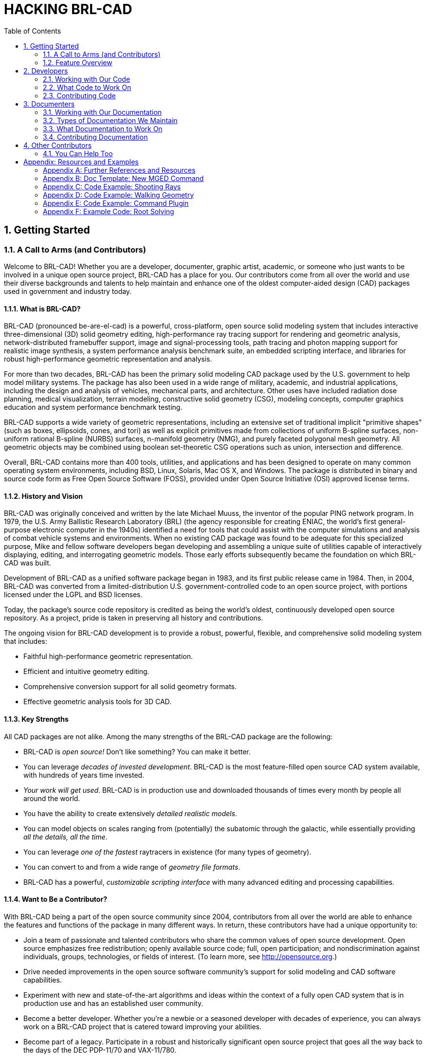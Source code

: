 = HACKING BRL-CAD        
:doctype: book
:sectnums:
:toc: left
:icons: font
:experimental:

== Getting Started

=== A Call to Arms (and Contributors)
// <epigraph>
//         <attribution>Mike Muuss</attribution>
//         <para>The future exists first in the imagination, then in the will, then in reality.</para>
//       </epigraph>

Welcome to BRL-CAD! Whether you are a developer, documenter, graphic artist, academic, or someone who just wants to be involved in a unique open source project, BRL-CAD has a place for you.
Our contributors come from all over the world and use their diverse backgrounds and talents to help maintain and enhance one of the oldest computer-aided design (CAD) packages used in government and industry today. 

==== What is BRL-CAD?

BRL-CAD (pronounced be-are-el-cad) is a powerful, cross-platform, open source solid modeling system that includes interactive three-dimensional (3D) solid geometry editing, high-performance ray tracing support for rendering and geometric analysis, network-distributed framebuffer support, image and signal-processing tools, path tracing and photon mapping support for realistic image synthesis, a system performance analysis benchmark suite, an embedded scripting interface, and libraries for robust high-performance geometric representation and analysis. 

For more than two decades, BRL-CAD has been the primary solid modeling CAD package used by the U.S.
government to help model military systems.
The package has also been used in a wide range of military, academic, and industrial applications, including the design and analysis of vehicles, mechanical parts, and architecture.
Other uses have included radiation dose planning, medical visualization, terrain modeling, constructive solid geometry (CSG), modeling concepts, computer graphics education and system performance benchmark testing. 

BRL-CAD supports a wide variety of geometric representations, including an extensive set of traditional implicit "primitive shapes" (such as boxes, ellipsoids, cones, and tori) as well as explicit primitives made from collections of uniform B-spline surfaces, non-uniform rational B-spline (NURBS) surfaces, n-manifold geometry (NMG), and purely faceted polygonal mesh geometry.
All geometric objects may be combined using boolean set-theoretic CSG operations such as  union, intersection and difference. 

Overall, BRL-CAD contains more than 400 tools, utilities, and applications and has been designed to operate on many common operating system environments, including BSD, Linux, Solaris, Mac OS X, and Windows.
The package is distributed in binary and source code form as Free Open Source Software (FOSS), provided under Open Source Initiative (OSI) approved license terms. 

==== History and Vision

BRL-CAD was originally conceived and written by the late Michael Muuss, the inventor of the popular PING network program.
In 1979, the U.S.
Army Ballistic Research Laboratory (BRL) (the agency responsible for creating ENIAC, the world's first general-purpose electronic computer in the 1940s) identified a need for tools that could assist with the computer simulations and analysis of combat vehicle systems and environments.
When no existing CAD package was found to be adequate for this specialized purpose, Mike and fellow software developers began developing and assembling a unique suite of utilities capable of interactively displaying, editing, and interrogating geometric models.
Those early efforts subsequently became the foundation on which BRL-CAD was built. 

Development of BRL-CAD as a unified software package began in 1983, and its first public release came in 1984.
Then, in 2004, BRL-CAD was converted from a limited-distribution U.S.
government-controlled code to an open source project, with portions licensed under the LGPL and BSD licenses. 

Today, the package's source code repository is credited as being the world's oldest, continuously developed open source repository.
As a project, pride is taken in preserving all history and contributions. 

The ongoing vision for BRL-CAD development is to provide a robust, powerful, flexible, and comprehensive solid modeling system that includes: 

* Faithful high-performance geometric representation.
* Efficient and intuitive geometry editing.
* Comprehensive conversion support for all solid geometry formats.
* Effective geometric analysis tools for 3D CAD.


==== Key Strengths

All CAD packages are not alike.
Among the many strengths of the BRL-CAD package are the following: 

* BRL-CAD is _open source!_ Don't like something? You can make it better.
* You can leverage __decades of invested development__. BRL-CAD is the most feature-filled open source CAD system available, with hundreds of years time invested.
* __Your work will get used__. BRL-CAD is in production use and downloaded thousands of times every month by people all around the world.
* You have the ability to create extensively __detailed realistic models__.
* You can model objects on scales ranging from (potentially) the subatomic through the galactic, while essentially providing __all the details, all the time__.
* You can leverage _one of the fastest_ raytracers in existence (for many types of geometry).
* You can convert to and from a wide range of __geometry file formats__.
* BRL-CAD has a powerful, _customizable scripting interface_ with many advanced editing and processing capabilities.


==== Want to Be a Contributor?

With BRL-CAD being a part of the open source community since 2004, contributors from all over the world are able to enhance the features and functions of the package in many different ways.
In return, these contributors have had a unique opportunity to: 

* Join a team of passionate and talented contributors who share the common values of open source development. Open source emphasizes free redistribution; openly available source code; full, open participation; and nondiscrimination against individuals, groups, technologies, or fields of interest. (To learn more, see http://opensource.org.)
* Drive needed improvements in the open source software community's support for solid modeling and CAD software capabilities.
* Experiment with new and state-of-the-art algorithms and ideas within the context of a fully open CAD system that is in production use and has an established user community.
* Become a better developer. Whether you're a newbie or a seasoned developer with decades of experience, you can always work on a BRL-CAD project that is catered toward improving your abilities.
* Become part of a legacy. Participate in a robust and historically significant open source project that goes all the way back to the days of the DEC PDP-11/70 and VAX-11/780.
* Gain practical experience working on a real-world, large-scale software project.

If you would like to be a BRL-CAD contributor, the primary areas currently identified for future development and enhancement include the following: 

* _Improved graphical user interface and usability_ to accommodate increasingly varied user needs and participation levels. This includes improving the look-and-feel and features of: 
+
** the primary editing graphical interface (MGED)
** the geometric visualization and interaction management system (libdm).
* _Improved hybrid boundary representation geometry support_ to support all 3D CAD models regardless of whether they use implicit or explicit geometric representation. Geometry formats we are particularly focusing on include: 
+
** volumetric models (VOL)
** spline-surface (for example, NURBS) and polygonal (for example, triangle mesh) boundary representations (BREP)
** implicit primitives.
* _Improved geometry services and functionality,_ including the ability to provide: multiuser access controls 
+
** comprehensive revision history
** collaborative enhanced multiuser modeling
** more flexible application development.
* In addition, BRL-CAD's existing geometry kernel functions are continuously being refactored. Help turn them into a comprehensive, scriptable command framework, create an object-oriented geometry kernel application programming interface (API), or build a lightweight network daemon protocol for language agnostic client application development.
* _Improved open source awareness and increased development participation_ via: 
+
** establishing strong open source community ties
** improving software documentation
** openly welcoming new contributors and users.

Let the contributions begin! 

=== Feature Overview

BRL-CAD has thousands of distinct features that have been developed over a number of decades.
One strength of a solid modeling system with integrated high-performance rendering is the ability to showcase some of those features graphically. 

Let's take a quick look at just some of the high-level features provided by BRL-CAD. 

==== Solid Geometry


image::hacking_brlcad_tracked_mine.png[]

BRL-CAD focuses on solid modeling CAD.
Solid modeling is distinguished from other forms of geometric modeling by an emphasis on being physically accurate, fully describing 3D space.
Shown is a 3D model of a Goliath tracked mine, a German-engineered remote controlled vehicle used during World War II.
This model was created by students new to BRL-CAD in the span of about 2 weeks, starting from actual measurements in a museum. 

==== Raytracing


image::hacking_brlcad_bearing_cc.png[]

Raytracing is central to BRL-CAD as a means for performing geometric analysis (e.g., calculating weights and moments of inertia) and for rendering images for visualization purposes.
The image shown is a BRL-CAD 2D framebuffer screenshot displaying the rendering of a ball bearing.
The bearing is modeled with a material appearance resembling acrylic glass, and this raytracing result shows reflection, refraction, shadowing, and some caustic effects. 

==== Geometry Conversion


image::hacking_brlcad_cubit.png[]

As shown, a BRL-CAD target description can be converted to a finite element mesh (FEM) using the BRL-CAD g-sat exporter and Cubit from Sandia National Laboratories. 

This screenshot shows a model imported from the Rhino3D 3DM file format into BRL-CAD as NURBS boundary representation geometry, visualized via OpenGL. 

==== Procedural Geometry


image::hacking_brlcad_sflake2_cc.png[]

BRL-CAD provides a comprehensive procedural geometry interface as a means for creating models algorithmically instead of manually.
This screenshot shows a classic "Sphere Flake" model with five levels of recursion, specular reflections, multiple light sources, environment mapping, checkered texture synthesis, ambient occlusion, and soft shadows. 

==== Boundary Representation


image::hacking_brlcad_teapot.png[]

Boundary representation NURBS surface geometry is one of the dominant geometric representation formats in CAD.
BRL-CAD is one of the few 3D solid modeling systems that not only support geometry in boundary representation NURBS format but also provide extensive support for robust solid ray tracing of NURBS geometry.
The image shown is the classic computer graphics Utah teapot model prepared for 3D printing and rendered via BRL-CAD ray tracing. 

==== Path Tracing


image::hacking_brlcad_stryker_slat.png[]

Representing more than 8 trillion rays fired at this 11-million-polygon scene (amounting to more than 20 million rays per second on 2004 hardware), this figure signifies the path tracing capability of BRL-CAD.
A full light simulation was computed to generate the image with all exterior and interior vehicle detail, including every nut, bolt, wire, and component inside the vehicle and every leaf and blade of grass modeled as actual geometry (with no textures and no procedural geometry). 

==== Constructive Solid Geometry (CSG)


image::hacking_brlcad_M1A1_9x10_300dpi_cc.png[]

While now a fully hybrid modeling system, BRL-CAD has its roots in CSG modeling with implicit primitives.
This image, provided courtesy of GSI Solutions, Inc., depicts a detailed M1A1 tank on a pedestal in a mirrored showcase room.
The model is entirely constructed from implicit primitives and CSG boolean operations. 


image::hacking_brlcad_csg.png[]


==== Hidden Line Rendering


image::hacking_brlcad_havoc_c.png[]



image::hacking_brlcad_havoc_views_c.png[]

This raytrace image is a multiple-view hidden line rendering of an Mi28 Havoc Russian attack helicopter using BRL-CAD's rtedge utility.
The model is entirely composed of implicit primitives combined together with CSG boolean operations. 

==== Scripting Interface


image::hacking_brlcad_Sgi_cube_cc.png[]

BRL-CAD can run series of commands piped in or redirected to it via standard input, and it is considerably more efficient to batch multiple BRL-CAD commands together via standard input instead of re-invoking BRL-CAD for each command.
The image demonstrates the output of a shell script that uses BRL-CAD tools to procedurally create and render the SGI Cube.
For more information, go to http://brlcad.org/wiki/SGI_Cube. 

==== More Cowbell

Not all of BRL-CAD's capabilities lend themselves well to pretty pictures, but some are definitely worth mentioning.
Among the thousands of features in BRL-CAD, here are some additional capabilities that are central to our project ethos. 

===== Geometric Analysis

A particular strength of the BRL-CAD software lies in its ability to build and analyze realistic models of complex objects.
There are a number of features aimed at inspecting, preparing, verifying, and validating geometry models.
Single-ray sampling can be used for measuring thicknesses or distances, and certain 3D analyses are possible (such as calculating volume, centroids, and moments of inertia). BRL-CAD also has numerous facilities for detecting and resolving assembly or part interferences where two objects spatially overlap each other. 

===== High-Performance Design

BRL-CAD is designed from the ground up with performance in mind.
Considerable attention has been put into in-memory and on-disk data storage efficiency.
BRL-CAD is capable of handling complex geometry models that are often impossible to open with other systems without changing hardware requirements.
BRL-CAD's ray tracing infrastructure is one of the fastest in the world for implicit geometry representations and is continually seeking performance advancements for other explicit representation types, such as polygonal mesh geometry and NURBS surface models.
BRL-CAD's distributed ray tracing support is recognized as the world's first "real-time" ray tracing implementation, achieving several frames per second in the 1980s. 

===== Symmetric Multi-Processing

BRL-CAD efficiently leverages symmetric multi-processing (SMP) capabilities of desktop, server, and supercomputing systems, where an arbitrary number of processing cores can be put to work on a computational task.
BRL-CAD's ray tracing library is commonly leveraged for performing highly detailed geometric analysis, driving third-party simulations, and producing animations. 

===== Modular Architecture

As a large software package developed over a relatively long period of time, BRL-CAD has necessarily been designed and evolved with modularity in mind.
Functionality is implemented across hundreds of application modules, commands, and libraries designed to work together.
Hundreds of application binaries work together supporting efficient customizable workflows.
Core geometry editing capabilities are implemented as commands that can be easily extended, replaced, or improved upon.
All functionality and features are built on top of a core set of libraries that encapsulate common capabilities.
One of the best ways to get involved is to add a new module or improve an existing one. 

===== Cross-Platform Portability

BRL-CAD has an extensive history of investment in and attention toward cross-platform portability.
This heritage includes systems such as a DEC VAX-11/780 running 4.3 BSD, DECStations running ULTRIX, Silicon Graphics machines running IRIX, Cray supercomputers running UNICOS, and so much more.
Today, BRL-CAD's hardware support includes everything from minimal laptops and desktops to gigantic distributed supercomputers.
And it is commonly run on Linux, Windows, Mac OS X, BSD, Haiku, Solaris, and other desktop operating systems.
We aim to be "embarrassingly portable." 

===== ISO STEP 10303

STandard for the Exchange of Product Model Data (STEP) is an ISO standard describing a product's full life cycle.
One small portion of that gigantic standard describes a complex geometry file format that fortunately has been adopted by most commercial CAD systems.
BRL-CAD is proud to be one of the few open source software systems that is able to read and write STEP geometry files. 

===== Performance Benchmark

The BRL-CAD Benchmark provides a practical metric of real-world performance.
Correlated with a longstanding heritage of providing verifiable and repeatable behavior throughout the package, the Benchmark compares a given compilation's ray tracing performance against the results from one of the very first systems to support BRL-CAD: a VAX 11/780 running BSD.
The mathematically intensive computations exercise the processing unit, system memory, various levels of data and instruction cache, the operating system, thread concurrency efficiency, data coherency, and compiler optimization capabilities.
The performance results let you weigh the relative computational strength of a given platform.
With the right controls in place, the Benchmark can tell you whether a given operating system is more efficient than another, whether a particular compiler really makes a difference, or just how much of an improvement a particular piece of hardware provides.
We have results tracing back several decades of computing. 

== Developers

=== Working with Our Code

BRL-CAD consists of more than 1 million lines of source code spanning more than 20 foundation libraries and 400 application modules. 

The majority of BRL-CAD is written in highly portable C and C++, with some GUI and scripting components written in Tcl/Tkfootnote:[].
There is also some support for, and bindings to, other languages available.
POSIXfootnote:[] shell scripts are used for deployment integration testing.
BRL-CAD uses the CMakefootnote:[] build system for compilation and unit testing. 

==== The Big Picture

The source code and most project data are stored in a Gitfootnote:[] version control system for change tracking and collaborative development.
Primary development in the "main" branch is generally stable, but cross-platform compilation is not guaranteed.
A separate branch (named STABLE) provides a higher level of quality assurance.
Every released version of BRL-CAD is tested and tagged. 

The project aims for an _It Just Works_ approach to compilation whereby a functional build of BRL-CAD is possible without needing to install more than a compiler, CMake, and a build environment--for example, GNU Make or Microsoft Visual Studio.
BRL-CAD provides all of the necessary third-party dependencies for download and compilation convenience within source distributions but by default will build using system versions of those dependencies if available. 

As with any large system that has been under development for a number of years, there are vast sections of code that may be unfamiliar, uninteresting, or even daunting.
Don't panic.
BRL-CAD has been intentionally designed with layering and modularity in mind. 

You can generally focus in on the enhancement or change that interests you without being too concerned with other portions of the code.
You should, however, do some basic research to make sure what you plan to contribute isn't already in the BRL-CAD code base. 

===== History of the Code

As mentioned previously, the initial architecture and design of BRL-CAD began in 1979.
Development as a unified package began in 1983.
The first public release was in 1984.
And on December 21, 2004, BRL-CAD became an open source projectfootnote:[]. 

BRL-CAD is a mature code base that has remained active over decades due to continual attention on design and maintainability.
Since the project's inception, more than 200 people have directly contributed to BRL-CAD.
The project has historically received support from numerous organizations within academia, commercial industry, various government agencies, and from various independent contributors.
We credit all contributors in BRL-CAD's authorship documentationfootnote:[See the AUTHORS file in a source distribution.]. 

The following diagram illustrates how the number of lines of code in BRL-CAD has changed over time: 

===== System Architecture

BRL-CAD is designed based on a UNIXfootnote:[] methodology of the command-line services, providing many tools that work in harmony to complete a specific task.
These tools include geometry and image converters, signal and image processing tools, various raytrace applications, geometry manipulators, and much more. 

To support what has grown into a relatively large software system, BRL-CAD takes advantage of a variety of support libraries that encapsulate and simplify application development.
At the heart of BRL-CAD is a multi-representation ray tracing library named LIBRT.
BRL-CAD specifies its own file format (files with the extension .g or .asc) for storing information on disk.
The ray tracing library uses a suite of other libraries for other basic application functionality. 

===== Tenets of Good Software

BRL-CAD's architecture is designed to be as cross-platform and portable as is realistically and reasonably possible.
As such, BRL-CAD maintains support for many legacy systems and devices provided that maintaining such support is not a significant burden on new development. 

The code adheres to a published change deprecation and obsolescence policyfootnote:[See the CHANGES file in a source distribution.] whereby features that have been made publicly available are not removed without appropriate notification.
Generally there should be a compelling motivation to remove any existing functionality, but improvements are encouraged. 

BRL-CAD has a longstanding heritage of maintaining verifiable, validated, and repeatable results in critical portions of the package, particularly in the ray tracing library.
BRL-CAD includes regression tests that will compare runtime behavior against known results and report any deviations from previous results as failures.
Considerable attention is put into verification and validation throughout BRL-CAD.
Incorrect behavior does not need to be preserved simply to maintain consistency, but it is rare to find genuine errors in the baseline testing results.
So, anyone proposing such a behavior change will have to conclusively demonstrate that the previous result is incorrect. 

==== Code Layout

The basic layout of BRL-CAD's source code places public API headers in the top-level include directory and source code for both applications and libraries in the src directory.
The following is a partial listing of how the code is organized in a checkout or source distribution.
Note that some subdirectories contain a README file with more details on the content in that directory. 

.Applications & Resources
[path]_db/_::
Example geometry

[path]_doc/_::
Project documentation

[path]_doc/docbook_::
User documentation in XML format
+
See doc/docbook/README for more details

[path]_include/_::
Public API headers

[path]_regress/_::
Scripts and resources for regression testing

[path]_src/_::
Application and library source code
+
See src/README for more details

[path]_src/conv/_::
Geometry converters

[path]_src/fb/_::
Tools for displaying data in windows

[path]_src/mged/_::
Main GUI application: Multi-device Geometry EDitor

[path]_src/other/_::
3rd party frameworks (Tcl/Tk, libpng, zlib, etc.)

[path]_src/proc-db/_::
Examples on creating models programmatically

[path]_src/rt*/_::
Ray tracing applications

[path]_src/util/_::
Image processing utilities

.Libraries
[path]_src/libbn/_::
Numerics library: vector/matrix math, random number generators, polynomial math, root solving, noise functions, and more

[path]_src/libbu_::
Utility library: string handling, logging, threading, memory management, argument processing, container data structures, and more

[path]_src/libgcv/_::
Geometry conversion library for importing or exporting geometry in various formats

[path]_src/libged/_::
Geometry editing library containing the majority of our command API

[path]_src/libicv/_::
Image conversion library for importing, processing, and exporting image data

[path]_src/libpkg/_::
Network "package" library for basic client-server communication

[path]_src/librt/_::
Ray tracing library including routines for reading, processing, and writing geometry

[path]_src/libwdb/_::
Simple (write-only) library for creating geometry

[path]_src/lib*/tests/_::
API Unit tests

==== Code Conventions

BRL-CAD has a STABLE branch in Git that should always compile and run on all supported platforms.
The primary development branch trunk, unlike STABLE, is generally expected to compile but may occasionally fail to do so during active development. 

===== Languages

The majority of BRL-CAD is written in ANSI/POSIX C with the intent of strictly conforming with the C standard.
The core libraries are all C API, though several--such as the LIBBU and LIBRT libraries--use C++ for implementation details.
Our C libraries can use C++ for implementation detail, but they cannot expose C++ in the public API. 

Major components of the system are written in the following languages: 

* STEP and NURBS boundary representation support: C++
* The MGED geometry editor: a combination of C, Tcl/Tk, and Incr Tcl/Tk
* The BRL-CAD Benchmark, build system, and utility scripts: POSIX-compliant Bourne Shell Script
* Initial implementation of a BRL-CAD Geometry Server: PHP

Source code files use the following extensions: 

* C files: .c
* Header files: .h
* C++ files: .cpp
* PHP files: .php
* Tcl/Tk files: .tcl or .tk
* POSIX Bourne-style shell scripts: .sh
* Perl files: .pl (program) or .pm (module)

With release 7.0, BRL-CAD has moved forward and worked toward making all of the software's C code conform strictly with the ANSI/ISO standard for C language compilation (ISO/IEC 9899:1990, or c89). Support for older compilers and older K&R-based system facilities is being migrated to build system declarations or preprocessor defines, or is being removed outright.
You can, however, make modifications that assume compiler conformance with the ANSI C standard (c89). 

===== Coding Style

To ensure consistency, the coherence of the project, and the long-term maintainability of BRL-CAD, we use a defined coding style and conventions that contributors are expected to follow.
Our coding style is documented in the HACKING file of any source distribution. 

Our style may not be your preferred style.
While we welcome discussion, we will always prefer consistency over any personal preference.
Contributions that do not follow our style will generally be rejected until they do. 

Here are some highlights of our style: 

* Global variables, structures, classes, and other public data containers are discouraged within application code. Do not add any new global variables to existing libraries. Global variables are often a quick solution to some deeper coding problem. However, they carry significant maintenance costs, introduce complexity to the code, make multi-threading support more costly, pollute the public API (symbol-wise at a minimum), increase security risks, are error-prone to use, and usually complicate future efforts to refactor and restructure the code. Using static variables (whether function- or static/file-scoped) is a viable alternative. Restructuring the logic to not be stateful is even better. 
* Exact floating point comparisons are unreliable without requiring IEEE-compliant floating point math, but BRL-CAD does not require such math for portability and for performance reasons. When floating point comparisons are necessary, use the NEAR_EQUAL and NEAR_ZERO macros with a specified tolerance or the EQUAL and ZERO macros where a tolerance is indeterminate. All the macros are available by including bn.h, part of libbn. 
* The code should strive to achieve conformance with the GNU coding standard with a few exceptions. One such exception is not using the GNU indentation style, but instead using the BSD KNF indentation style, which is basically the K&R indentation style with character indentation consistent with the file that you're editing. If this is confusing, use spaces to indent and run the sh/ws.sh script to convert spaces to tabs. We value consistency to preserve maintainability. 
* Stylistic whitespace 
+
** No space immediately inside parentheses. 
+
[source]
----

while (1) { ...                   /* ok */
for (i = 0; i &lt; max; i++) { ...   /* ok */
while ( max ) { ...               /* discouraged */
----
** Commas and semicolons are followed by whitespace. 
+
[source]
----

int main(int argc, char *argv[]); /* ok */
for (i = 0; i &lt; max; i++) { ...   /* ok */
----
** No space on arrow operators. 
+
[source]
----

structure->member = 5;            /* ok */
structure -> member = 5;          /* bad */
----
** Native language statements (if, while, for, switch, and return) have a separating space; functions do not. 
+
[source]
----

int my_function(int i);           /* ok, no space */
while (argc--) ...                /* ok, has space */
if( var == val )                  /* discouraged */
switch(foo) ...                   /* discouraged */
----
** Comments should have an interior space and be without tabs. 
+
[source]
----

/** good single-line doxygen */
/* good */
/*bad*/
/*    discouraged */
/*  discouraged  */
/**
* good:
* multiple-line doxygen comment
*/
----
* Naming symbols 
+
** Variable and public API function names should almost always begin with a lowercase letter. 
+
[source]
----

double localVariable; /* ok */
double LocalVariable; /* bad (looks like class or    constructor) */
double _localVar;     /* bad (looks like member variable)      */
----
** Do not use Hungarian notation or its variations to show the type of a variable. An exception can be made for pointers on occasion. The name should be concise and meaningful--typing a descriptive name is preferred to someone spending time trying to learn what the name of the variable means. 
+
[source]
----

char *name;    /* ok  */
char *pName;   /* discouraged for new code, but okay */
char *fooPtr;  /* bad */
char *lpszFoo; /* bad */
----
** Constants should be all upper-case with word boundaries optionally separated by underscores. 
+
[source]
----

static const int MAX_READ = 2;  /* ok  */
static const int arraySize = 8; /* bad */
----
** Public API (global) function names should be in lowercase with underscores to separate words. Most functions within the core libraries are named with the following convention: [library]_[group]_[action] 
+
[source]
----

bu_vls_strcat()
bn_mat_transpose()
----
** Naming exceptions are allowed where the API intentionally mirrors some other familiar programming construct--for example, bu_malloc()+bu_free())--but be as consistent as possible within a file and across a library's API. 
* BRL-CAD uses The One True Brace Style from BSD KNF and K&Rfootnote:[]. Opening braces should be on the same line as their statement; closing braces should line up with that same statement. Functions, however, are treated specially, and we place their opening braces on separate lines. 
+
[source]
----

static int
some_function(char *j)
{
    for (i = 0; i &lt; 100; i++) {
        if (i % 10 == 0) {
            j += 1;
        } else {
            j -= 1;
        }
    }
}
----


=== What Code to Work On

If you would like to fix a bug or work on a major project, then this section is for you.
Depending on how long you want to be with us, we have tasks that will take you anywhere from a few hours to a few days to several months to complete.
Regardless of your level of participation, make sure you read the How to Contribute section for information about BRL-CAD's developer guidelines. 

==== Two-Hour Tasks

These tasks have roughly the same complexity and require no prior experience with BRL-CAD experience to complete.
They're a great starting point for anyone interested in getting involved in the development process of BRL-CAD, as they can be completed in just a couple of hours. 

Check out our list of available mini tasks that we call http://brlcad.org/wiki/Deuces[deuces] and http://brlcad.org/wiki/Contributor_Quickies[quickies].
Each task has a labelled level of difficulty: easy, medium, and hard.
Although the hard ones are math intense, don't let them scare you away. 

==== Two-Week Tasks

If you have few hours to spare each day, check our http://brlcad.org/xref/source/TODO[TODO list] (http://brlcad.org/xref/source/TODO). These tasks can help potential developers do modifications and submit patches to gain commit access to our code repository.
You should be able to complete the tasks on this list within 14 days.
Before starting on a task, however, you should discuss it with other developers on our mailing list mailto:brlcad-devel@lists.sourceforge.net[]. 

We also have a http://sourceforge.net/p/brlcad/code/HEAD/tree/brlcad/trunk/BUGS[BUGS] file, included in each binary and source distribution, which lists the application bugs that developers are invited to fix.
If you plan to tackle a bug, remember to report it in our http://sourceforge.net/p/brlcad/bugs/[bug tracker]. 

Students participating in Google Code-in can view tasks on the http://brlcad.org/wiki/GCI_Tasks[BRL-CAD website] (http://brlcad.org/wiki/GCI_Tasks). Each task is described in a little detail, and students are directed to relevant BRL-CAD source code or websites to help them complete these tasks. 

==== Two-Month Tasks

If you want to become more deeply involved in the BRL-CAD project, then you should take the time to check our http://brlcad.org/~sean/ideas.html[ideas page] (http://brlcad.org/~sean/ideas.html). Students who are participating in Google Summer Of Code should explore our http://brlcad.org/~sean/ideas.html[projects page] (http://brlcad.org/~sean/ideas.html) and the ideas page to get a feel for the tasks that are available.
These tasks should take about 60 days to complete. 

=== Contributing Code

Developing code for BRL-CAD becomes easier when you understand how to obtain and modify the code. 

==== Obtaining the Code

You can get the development code for BRL-CAD from our Git code repository using the following command: 

`git clone https://github.com/BRL-CAD/brlcad`

The code will be saved in your [path]_/home_ directory, and you can compile it by following the instructions [path]_HACKING_ file located in top-level code directory.
That said, the following are a few useful tips to help get you going. 

===== Obtaining the Development Tools

BRL-CAD uses the CMake build system and will compile with most compilers.
Download CMake and install it.
If necessary, compile it from the source code. 

===== Configuring the Environment

Next, set up the build directory and configure the compilation.
At compilation time, BRL-CAD considers most warnings to be errors, so it's best if you lower the level of error logging to debug.
To do that, run the following command: 

`cmake ../brlcad_build -DBRLCAD_BUILD_TYPE=Debug`

===== Compiling BRL-CAD

It will take anywhere from a few minutes to one hour to compile BRL-CAD, depending on your hardware.
Run the following command to compile the software: 

`make`

If the build fails, run `make` again and capture the output to a log file (so you can report it and/or get help) by running the following command: 

`make > build.log 2>&1`

[NOTE]
====
If you have a multiple cores, you can request parallel compilation with the -j option, e.g., `make -j4` on a 4-core system. 
====

===== Installing BRL-CAD

Depending on the version of the source code that you started with, BRL-CAD should install into the following folder: 

[path]_/usr/brlcad/SUBDIR_

Where [replaceable]``SUBDIR`` is either [path]_rel-VERSION_ or [path]_dev-VERSION_. 

===== Performing a Quick Test

You don't have to install BRL-CAD.
Instead, you can just run the binaries that are found in the brlcad_build/bin directory by running the following commands: 

`bin/benchmark; bin/mged;`

That's it! If you have a Release compile, you can submit your benchmark results to mailto:benchmark@brlcad.org[]. 

==== Discussing Code

After obtaining the source code, you should to join the BRL-CAD developer mailing list (http://lists.sourceforge.net/lists/listinfo/brlcad-devel) and the #brlcad IRC channel at irc.freenode.net. 

Joining both lists helps introduce yourself to the BRL-CAD community and gives you the opportunity to regularly communicate with other experienced contributors.
You can also ask questions on the mailing list or the IRC channel. 

Note that BRL-CAD contributors have a set of rules that they try to respect and follow to enable collaboration and communication.
We strongly encourage new contributors to be creative and to be specific when asking questions on the mailing list or on the IRC channel.
We also strongly advise you to use interleaved posting when replying on any communication channels.
And __never be afraid to ask questions__. 

Finally, when modifying code, it's advisable to regularly consult with experienced developers and to follow these rules of thumb when adding changes: 

* Test your code to ensure that the change is correct.
* Document your changes clearly and succinctly to ensure that others understand the change.
* Write tests for your change so others can use them when testing subsequent changes.
* Make a handful of patches and submit them to SourceForge for review.
* Obtain commit access.


== Documenters

=== Working with Our Documentation

BRL-CAD provides documentation in the following formats: 

* UNIX man pages.
* HyperText Markup Language (HTML) for the web.
* PDF for documents needing a well-defined, consistent appearance.

Our challenge is to maintain BRL-CAD's documentation in multiple formats.
It is difficult enough to keep software documentation up to date without needing to update multiple documents using different formats that contain the same information.
As well, it is not possible to supply documentation in a single format that works optimally on all platforms.
For example, while UNIX man pages are standard across all UNIX and UNIX-like systems, most Windows systems will not understand that format and will require HTML versions of those documents. 

Instead of using a mix of formats and tools, BRL-CAD uses the DocBook documentation format and toolchain to produce documentation in the range of required formats. 

==== What is DocBook?

DocBook is a schema (a structured approach to organization of information) that uses the eXtensible Markup Language standard (XML) as its fundamental framework and builds atop that framework a vocabulary for describing the content and structure of technical documentation.
BRL-CAD uses the DocBook 5.0 documentation format to describe its documentation.
For detailed documentation for DocBook 5.0, see http://www.docbook.org/tdg5/en/html/docbook.html. 

==== Tools for Working with DocBook

While you can write documentation in DocBook using WYSIWYG (What You See Is What You Get) editors, we require that a document saved to DocBook from an editing tool should be inspected for human readability and, if necessary, reformatted for simplicity. 

If you are comfortable with working with DocBook XML directly, we recommend that you use the Emacs editor and its nXML module.
nXML can automatically recognize and highlight mistakes in the structure of a document while you are editing.
The following image illustrates nXML identifying an incorrect closing tag for an informal figure object: 


image::hacking_brlcad_emacs-nxml.png[]

Aside from error checking tools like nXML, the ability to pinpoint errors in a document's formatting is built into the BRL-CAD compilation process.
That process uses a tool called xmllint to report incorrect formatting.
When, for example, the error illustrated in the image above is encountered during BRL-CAD's build, xmllint produces the following error: 

----

[40%] Validating DocBook source with xmllint:
/home/user/brlcad/doc/docbook/articles/en/tire.xml:65: parser error : Opening and ending tag mismatch: informalfigure line 54 and informafigure
</informafigure>
^
CMake Error at tire_validate.cmake:39 (message):
xmllint failure: 1
----

In this case, the error is reasonably informative.
However, xmllint is not the only tool available for this sort of error checking.
You can specify the following validation tools when you configure your environment: 

* Oracle Multi-Schema XML Validator (https://msv.java.net)  - specified as `msv` on the command line.
* oNVDL (http://sourceforge.net/projects/onvdl) - specified as `nvld` on the command line.
* Relax NG Validator (rnv) (http://sourceforge.net/projects/rnv) - specified as `rsv` on the command line.

Note that these alternative validation tools must be installed on the system on which you are working; they are not provided with BRL-CAD.
To specify an alternative tool, use the VALIDATE_EXECUTABLE option.
For example, run the following command to use the Oracle Multi-Schema XML Validator: 

`cmake -DVALIDATE_EXECUTABLE=msv ...`

While BRL-CAD provides enough DocBook support to guarantee that HTML files and UNIX man pages are generated, you can only generate PDF documents if the http://xmlgraphics.apache.org/fop[Apache Formatting Objects Processor (FOP)] (http://xmlgraphics.apache.org/fop") is installed on your system.
When FOP is available, BRL-CAD can automatically produce PDF outputs. 

For more information, including how to use alternative tools for other DocBook processing steps besides validation, see the file [path]_doc/docbook/README_ in the BRL-CAD source code archive. 

==== Adding a New Document to BRL-CAD

Because creating and editing DocBook documentation is greatly simplified by BRL-CAD's management of the conversion process, it is usually a good idea to add a new document to the build system at the beginning of the document creation and editing process.
To do this, copy a template file from the source directories to the file name to be used for the new document. 

For example, if you are writing a new DocBook article in English about the ellipsoid, use the following command to copy the article template to the filename [path]_ellipsoid.xml_ in the English articles directory: 

`cp doc/docbook/articles/en/TEMPLATE.xml doc/docbook/articles/en/ellipsoid.xml`

Next, open the file [path]_doc/docbook/articles/en/CMakeLists.txt_ in a text editor.
Then, add the name of the new document to the file to alert the build system of its existence: 


image::hacking_brlcad_docbook_CMakeLists.png[]

BRL-CAD now knows about the new file and can generate output for it. 

You will generally only want to rebuild a specific output (say, HTML) to confirm that output renders properly.
To set up the specific targets for the new file, run the command below to refresh the build targets (in this example, the build output directory is called [path]_build_): 

`cmake ..`

This creates a new build target, ellipsoid_article_html, which will build only the HTML output of the document and its dependencies: 

----

~/brlcad/build $ make ellipsoid_article_html

[  0%] Built target printtimestamp
[  0%] Built target buildtimestart

Build Time: Tue Oct 15 19:14:42 2013

[  0%] Built target timestamp
[  0%] Built target zlib
[100%] Built target xml
[100%] Built target xslt
[100%] Built target exslt
[100%] Built target xmllint
[100%] Built target xsltproc
[100%] Built target schema-expand
[100%] Built target fonts-dejavu-expand
[100%] Built target fonts-stix-expand
[100%] Built target offo-2-expand
[100%] Built target svg-dtd-expand
[100%] Built target xsl-expand
[100%] Built target docbook_articles_EN_IMAGES_cp
Scanning dependencies of target ellipsoid_article_html
[100%] Validating DocBook source with xmllint:
/home/user/brlcad/doc/docbook/articles/en/ellipsoid.xml validates
[100%] Generating ../../../../share/doc/html/articles/en/ellipsoid.html
[100%] Built target ellipsoid_article_html
~/brlcad/build $
----

This generates a file named [path]_brlcad/build/share/doc/html/articles/en/ellipsoid.html._ Open this document in a web browser to view the HTML output: 


image::hacking_brlcad_example_docbook_default_output.png[]

Now that all the pieces are in place, you can begin the documentation cycle: 

. Modify the DocBook XML sources.
. Build the HTML output. As long as the DocBook file is the only file being changed, you can use the target ellipsoid_article_html/fast to avoid checking the target's dependencies and to speed up the compilation process.
. Once you have generated the updated HTML file, refresh the page in your web browser to view the changes.

In the following example, all of the previous elements are combined into a DocBook editing workflow.
The title of the article was changed from the default (Article Title) to the article's actual title (A Guide to Modeling with the Ellipsoid Primitive), the build target was remade, and the results are seen in a web browser. 


image::hacking_brlcad_docbook_working_session.png[]


==== Adding a Translated Document to BRL-CAD

By and large, adding translations of BRL-CAD documents follows the same process as adding English documents.
However, you must select the correct subdirectory for the language of the translation. 

BRL-CAD uses the http://www-01.sil.org/iso639-3/codes.asp[ISO 639-1 language codes] (http://www-01.sil.org/iso639-3/codes.asp) as language-specific subdirectories within the higher-level categories.
These are two-letter codes that represent the names of languages (for example, `pt` for Portuguese). If a language is not listed in ISO 639-1, use that's language's three-letter code from ISO 639-2 or (if necessary) ISO 639-3 instead. 

Currently, all translations are manually created and manually maintained.
If you are working with translated documents, you are not limited to the ASCII character set; you can use Unicode characters in a document.
The following example is the Armenian translation of the BRL-CAD introduction documentation: 


image::hacking_brlcad_brlcad_intro_hy.png[]


==== Selecting Output Formats

Although you can produce HTML, UNIX man pages, and PDF files from the DocBook sources, you don't have to produce all of them.
By default, PDF output is not produced because it takes longer to generate than other formats.
UNIX man pages are not generated by default for Windows (where they generally are of little use) to avoid wasting configuration and compilation time. 

You can use the following configuration options to turn the compilation of various formats on and off: 

.BRL-CAD DocBook Configuration Options
[cols="1,1,1", options="header"]
|===
| Option
| Description
| Setting

|BRLCAD_EXTRADOCS
|Enable DocBook documentation
|ON

|BRLCAD_EXTRADOCS_HTML
|Enable HTML output
|ON

|BRLCAD_EXTRADOCS_MAN
|Enable UNIX man page output
|ON (OFF on Windows)

|BRLCAD_EXTRADOCS_PDF
|Enable PDF output (needs FOP)
|OFF

|BRLCAD_EXTRADOCS_PDF_MAN
|Enable PDF man page output
|Defaults to setting of BRLCAD_EXTRADOCS_PDF
|===

The option to disable the PDF man page output exists to support situations where someone wants the article and tutorial PDFs, without the overhead of generating hundreds of PDFs for the various manual pages.
If you do not specifically want PDF versions of the individual manual pages, set the BRLCAD_EXTRADOCS_PDF_MAN option to OFF. 

==== Sharing Content Between Documents

Just as different documentation formats are needed to display the same content in different software environments, different documents that serve different needs will often need to share common content.
DocBook provides a mechanism, called XInclude, which allows one document to directly reference content from another document. 

For example, volume II of the BRL-CAD Tutorial Series makes extensive use of the XInclude mechanism.
The majority of the original content in that tutorial was split up into individual lessons, each which exist as separate documents.
To provide those individual documents and at the same time preserve the original Volume II, without duplicating content, the file [path]_BRL-CAD_Tutorial_Series-VolumeII.xml_ pulls in the content of the lessons using XInclude: 

`<xi:include href="/lessons/en/mged01_creating_primitive_shapes.xml" xpointer="creating_primitive_shapes_overviewlist"/>`

For this reference to work, the lesson [path]_mged01_creating_primitive_shapes.xml_ must provide matching identifying labels.
The matching label for the reference above is: 

`<para xml:id="creating_primitive_shapes_overviewlist">`

The drawbacks to this mechanism are that: 

* You can't read a source document as a single, coherent whole. Most of the time, content pulled into a document using XInclude should be a fairly small subset of that document unless the specific purpose of the document is to aggregate other documents.
* Content changed in one document introduces changes in other documents the author is not currently editing. Only share content with XInclude when the content is not expected to change based on the context.


==== Customizing DocBook Output

DocBook does not allow you to specify the formatting details of a document.
This is a deliberate design decision, since avoiding the encoding of formatting information in the original document offers greater consistency and uniformity across documents. 

However, some documents have unique formatting requirements.
DocBook's toolchain allows you to do this type of customization, but it is the most complex aspect of working with DocBook.
You should only customize the output when there is a compelling need to do so. 

One of the best examples of DocBook output customization in BRL-CAD is work done by Tom Browder to format the PDF covers of the BRL-CAD Tutorial Series volumes, as shown below: 


image::hacking_brlcad_tutorial_1_pdf.png[]

A number of elements are needed to achieve this result: 

* A custom XML Stylesheet Language (XSL) file (named [path]_doc/docbook/resources/brlcad/tutorial-template.xsl.in_) that defines the layout of the document.
* A custom CMake build logic file (named [path]_doc/docbook/books/en/CMakeLists.txt_) that further customizes the template file for each individual book.
* The Deja-Vu and STIX fonts (located in [path]_doc/docbook/resources/other/fonts_) to ensure uniform, high-quality text rendering.

Although each case of special formatting is likely to be unique, the preceding example can serve as a starting point.
Another useful resource for information about customizing DocBook output is the book http://www.sagehill.net/docbookxsl[DocBook XSL: The Complete Guide] (http://www.sagehill.net/docbookxsl). 

Now that you have an idea about how to format documentation for the BRL-CAD project, let's take a look at the types of documentation that the project maintains. 

=== Types of Documentation We Maintain

BRL-CAD provides developers, users, and others with a range of documentation covering the basics of the software, its usage, and development APIs.
This chapter briefly introduces the types of documentation that the BRL-CAD project maintains, as well as the purpose of each document. 

==== BRL-CAD Wiki

The easiest way to contribute as a documenter is through BRL-CAD's wiki (a website that users can edit) at http://brlcad.org/wiki/Main_Page.
The wiki is not currently integrated with any of the other documentation systems in BRL-CAD, although this remains one of BRL-CAD's project goals. 


image::hacking_brlcad_brlcad-wiki.png[]


==== Man Pages

Man pages are command-specific or program-specific documentation which thoroughly document and demonstrate the use of that command or program.
Man pages may reference other man pages, but they are intended to be the primary source of documentation for a specific tool and should be written with a very tight focus. 


image::hacking_brlcad_man_page_search.png[]


==== API Documentation

Most of the project's documentation is maintained in the BRL-CAD source code repository as DocBook files (see the chapter Working with Our Documentation for more information about DocBook). API documentation, on the other hand, is automatically generated from the headers in the application's source code.
Specially formatted source code comments in the headers are converted to HTML documentation by http://www.doxygen.org/[Doxygen] (http://www.doxygen.org), a tool for generating source code documentation. 

API documentation is the lowest level, most authoritative documentation of BRL-CAD's programming interfaces.
However, it does not address user-level programs or commands. 


image::hacking_brlcad_doxygen_output.png[]


==== Lessons

Lessons are documents that are used to train a user to master a particular aspect of BRL-CAD.
Unlike other documents, lessons focus on step-by-step teaching. 


image::hacking_brlcad_tcl_tk_presentation.png[]


==== Reports and Articles

These can be technical reports, journal articles, conference papers, and/or similar focused descriptions of specific aspects of the package.
Unlike lessons, reports and articles are primarily designed to inform rather than train.
They are generally less comprehensive in scope and/or detail than a full-blown book. 


image::hacking_brlcad_article_tire_pdf.png[]


==== Books

Books are typically large documents that cover many aspects of BRL-CAD.
In some cases, books can be collections of lessons, reports, articles, and/or other forms of documentation that are compiled between one set of covers. 


image::hacking_brlcad_book_vol3_pdf.png[]


==== Specifications

Specifications are formal documents that define formats or protocols that others can independently implement.
Currently, the only specification in the BRL-CAD documentation set is a draft specification of the .g file format. 


image::hacking_brlcad_g_spec_pdf.png[]


==== Presentations

Presentations can range from an overview of the entire BRL-CAD package to an in-depth review of a specific feature or technical algorithm.
Presentations are often used when marketing or explaining some aspect of BRL-CAD to people who are not familiar with it. 


image::hacking_brlcad_tcl_tk_presentation.png[]


=== What Documentation to Work On

If you would like to work on a major project, then this section is for you.
Depending on how much you want to participate, we have documentation tasks that you can tackle and complete in a short or longer time.
In any case, you are invited to work on the documentation for BRL-CAD forever. 

Like our development tasks, the documentation tasks that we have available can take you anywhere from two hours to two days to two or more weeks to complete. 

==== Two-Hour Tasks

If you want to get started working on the BRL-CAD documentation immediately, one great way to do that is by helping to clean up the existing documentation.
Take a look at the documentation and check the spelling or copy edit it to make the documentation more concise or to correct problems with grammar or punctuation.
Alternatively, check out our list of http://brlcad.org/wiki/Deuces#Documentation_and_Training[documentation tasks] (http://brlcad.org/wiki/Deuces#Documentation_and_Training) that you can complete in two hours or less. 

==== Two-Day Tasks

If you have a little more time to devote to the documentation, we maintain a list of tasks that will take you anywhere from a few hours to a few days to complete.
You can find that list on the http://brlcad.org/wiki/Contributor_Quickies[BRL-CAD website] (http://brlcad.org/wiki/Contributor_Quickies). These tasks have roughly the same complexity and require no prior experience with BRL-CAD. 

We also have a list of bugs in our https://github.com/BRL-CAD/brlcad/blob/main/BUGS[BUGS file].
While most of the bugs in the list focus on the BRL-CAD code, there are a few related to the documentation.
If you plan to tackle a documentation bug, remember to report it in our https://github.com/BRL-CAD/brlcad/issues[issue tracker] (https://github.com/BRL-CAD/brlcad/issues). 

==== Two-Week Tasks

If you are familiar with CAD in general and BRL-CAD in particular, then you might want to try creating some tutorial and training material.
Check out our list of http://brlcad.org/wiki/Contributor_Quickies#Training[training material that we need] (http://brlcad.org/wiki/Contributor_Quickies#Training). 

=== Contributing Documentation

Writing and updating BRL-CAD's documentation becomes easier when you understand how to obtain and modify the source files for the documentation. 

[NOTE]
====
For more information about creating and modifying documentation, refer to the chapter Working with Our Documentation earlier in this book. 
====

==== Obtaining the Documentation

The documentation and the toolchain required to generate the documentation is part of the software's development code.
You should download the source code from the Git version control system using the following command: 

`git clone https://github.com/BRL-CAD/brlcad`

The directory [path]_brlcad_ should be within your [path]_/home_ directory so that BRL-CAD's build directory commands don't interfere with your system's commands. 

===== Obtaining FOP

While BRL-CAD comes with the tools for generating HTML files and UNIX man pages, you will need additional software to generate PDF files.
That software is called Apache FOP, and you can download it from the http://xmlgraphics.apache.org/fop/[FOP project's website] (http://xmlgraphics.apache.org/fop/). The FOP website also has instructions for installing and configuring FOP to run on your system. 

===== Configure

Next, you must set up the build directory and configure the compilation.
This will also set up the tools that you need to generate the documentation.
Do that by running the following command. 

`cmake ../brlcad_build -DBRLCAD_BUILD_TYPE=Debug`

===== Generate the Documentation

Once you've configured the compilation, you'll need to run the following build targets to generate the documentation: 

* doc (to generate the HTML version of the documentation and the UNIX man pages)
* html (to generate the HTML version of the documentation)
* man (to generate the UNIX man pages)
* pdf (to generate PDF versions of the documentation. Running this target is optional, and you must have FOP installed on the system on which you're working).


==== Where to Find the Documentation

You can find the source files for the documentation in the following directories in the BRL-CAD source code repository: 

[path]_doc/_::
Project documentation

[path]_doc/docbook_::
User documentation in XML format
+
See the file [path]_doc/docbook/README_ for more details

You can find more information about editing the documentation in the chapter Working with Our Documentation earlier in this book. 

Remember to: 

* Get in touch with experienced contributors if you have any questions.
* Compile your changes before committing them.


==== Discussing the Documentation

Before undertaking a documentation task, you should join the BRL-CAD http://lists.sourceforge.net/lists/listinfo/brlcad-devel[developer mailing list] (http://lists.sourceforge.net/lists/listinfo/brlcad-devel) and the #brlcad IRC channel irc.freenode.net. 

Joining both lists helps introduce you the the BRL-CAD community and gives you the opportunity to regularly communicate with other experienced contributors.
You can also ask questions on the mailing list or the IRC channel. 

BRL-CAD contributors have a set of rules that they try to respect and follow to enable collaboration and communication.
We strongly encourage new contributors to be creative and to be specific when asking questions on the mailing list or on the IRC channel.
We also strongly advise you to use interleaved posting when replying on any communication channels.
And once again, __don't be afraid to ask questions__. 

== Other Contributors

=== You Can Help Too

So you don't code or write documentation? That doesn't matter.
You can still contribute to the BRL-CAD project.
Other areas in which we need help with include: 

* Bug Reporting and Feature Requests
* Outreach and Artwork
* Quality Assurance
* Research
* Translations
* User Experience

Most of the tasks in these areas don't require deep technical skills, but they are definitely important.
They need your time, your commitment, and your passion.
If find any of these areas interesting, then BRL-CAD has a place for you. 

Let's take a look at a few other ways that you can contribute to the BRL-CAD project. 

==== Bug Reporting and Feature Requests

Finding bugs in software is often a challenging task for developers.
If you find a problem with the software, file a bug report on BRL-CAD's official https://github.com/BRL-CAD/brlcad/issues[issue tracking page] on SourceForge (http://sourceforge.net/p/brlcad/bugs/). Please remember to provide enough detail so that we can reproduce the problem.
You can also post to our developer mailing list at mailto:brlcad-devel@lists.sourceforge.net[]. 

In addition, if you have a suggestion for new feature, feel free to submit a request on BRL-CAD's official http://sourceforge.net/p/brlcad/feature-requests/[feature request page] (http://sourceforge.net/p/brlcad/feature-requests/) on SourceForge.
You can also post to our developer mailing list at mailto:brlcad-devel@lists.sourceforge.net[]. 

==== Outreach and Artwork

BRL-CAD has a large and passionate community of users and contributors.
We need people to work with that community and to help with marketing and promoting the software. 

As well, we need professional-quality artwork.
Everything from logos to diagrams to icons.
And just about anything in between.
Your efforts will help give BRL-CAD a more polished look and will support our outreach and marketing efforts. 


image::hacking_brlcad_xyz.png[]

The preceding diagram was created to illustrate BRL-CAD's coordinate system. 

You can find a list of outreach and artwork tasks that will get you started at the http://brlcad.org/wiki/Contributor_Quickies#Outreach[BRL-CAD website] (http://brlcad.org/wiki/Contributor_Quickies#Outreach). 

==== Quality Assurance

Testing is a vital part of the software development process.
As Eric Raymond said, "given enough eyeballs, all bugs are shallow." We need your eyeballs to help us ensure that the code for BRL-CAD is of the highest quality. 

What can you do? Create testing frameworks and tests for specific portions of the code.
Or go through BRL-CAD's graphical user interface and find and report any bugs.
You can help make BRL-CAD better by reporting any problems you encounter. 

You can find a list of quality assurance tasks that will get you started at the http://brlcad.org/wiki/Contributor_Quickies#Quality_Assurance[BRL-CAD website] (http://brlcad.org/wiki/Contributor_Quickies#Quality_Assurance). 

==== Research

BRL-CAD improves not just through rigorous coding and quality assurance but also through research.
We need contributors who can study problems with the software and recommend solutions based on their research.
This is an area which typically requires a solid level of technical ability, but contributions here can have an enormous positive impact on the software. 

You can find a list of research tasks that will get you started at the http://brlcad.org/wiki/Contributor_Quickies#Research[BRL-CAD website] (http://brlcad.org/wiki/Contributor_Quickies#Research). 

==== Translations

We want to make BRL-CAD available to as many users as possible, regardless of what language they speak.
To that end, we're steadily making the software available in a number of languages.
But there's still work to do.
If you have a knowledge or one or more languages other than English, we can use your skills. 

You can find a list of translation tasks that will get you started at the http://brlcad.org/wiki/Contributor_Quickies#Translation[BRL-CAD website] (http://brlcad.org/wiki/Contributor_Quickies#Translation). 

==== User Experience

BRL-CAD is a large, powerful, and complex piece of software.
And as with any software package, it can always be made more consistent, usable, and user friendly.
If you're willing to learn the user interface and to approach the package with a critical eye, then you can help make the BRL-CAD user interface friendlier and more consistent. 

You can find a list of user experience tasks that will get you started at the http://brlcad.org/wiki/Contributor_Quickies#User_Interface[BRL-CAD website] (http://brlcad.org/wiki/Contributor_Quickies#User_Interface). 

:sectnums!:

== Appendix: Resources and Examples

[appendix]
=== Further References and Resources

In addition to the resources provided previously in this book, the following resources are available to provide additional help and guidance to BRL-CAD contributors: 

* Wiki: http://brlcad.org/wiki/Main_Page
* FAQs: http://brlcad.org/wiki/FAQ
* Online documentation resources: http://brlcad.org/wiki/Documentation
* Venerated developers' guide (HACKING File): https://github.com/BRL-CAD/brlcad/blob/main/HACKING
* BRL-CAD commands: http://brlcad.org/wiki/BRL-CAD_Commands
* MGED command reference: http://brlcad.org/wiki/MGED_Commands
* BRL-CAD primitives reference: http://brlcad.org/wiki/BRL-CAD_Primitives
* Git: http://brlcad.org/wiki/Git
* BRL-CAD patch submission: http://brlcad.org/wiki/Patches
* Image gallery: http://brlcad.org/gallery/
* BRL-CAD Github page: http://github.com/BRL-CAD/brlcad/
* Application requirements for Google Summer of Code (GSoC) participants: http://brlcad.org/wiki/Google_Summer_of_Code/Application_Guidelines
* Acceptance requirements for Google Summer of Code (GSoC) participants: http://brlcad.org/wiki/Google_Summer_of_Code/Acceptance
* Behavioral expectations for GSoC participants: http://brlcad.org/wiki/Google_Summer_of_Code/Expectations
* An exemplary development plan for potential GSoC student projects: http://brlcad.org/wiki/User:Phoenix/GSoc2012/Proposal#Development_schedule


:sectnums:

:sectnums!:

[appendix]
=== Doc Template: New MGED Command

The following DocBook XML template illustrates the general structure that is used when defining a man page for MGED commands, along with examples of how elements such as paragraphs, lists, and examples are included.
If you haven't worked with DocBook before, refer to the section What is DocBook? in the chapter Working with our Documentation. 

[source]
----

<refentry xmlns="http://docbook.org/ns/docbook" version="5.0" xml:id="">

<refmeta>
  <refentrytitle> <refentrytitle/>
  <manvolnum>nged</manvolnum>
  <refmiscinfo class="source">BRL-CAD</refmiscinfo>
  <refmiscinfo class="manual">BRL-CAD User Commands</refmiscinfo>
</refmeta>

<refnamediv xml:id="name">
  <refname><refname/>
  <refpurpose>

  </refpurpose>
</refnamediv>

<!-- body begins here -->
<refsynopsisdiv xml:id="synopsis">
  <cmdsynopsis sepchar=" ">
    <command/>
    <arg choice="opt" rep="norepeat"/>
  </cmdsynopsis>
</refsynopsisdiv>

<refsection xml:id="description"><info><title>DESCRIPTION</title></info>
  <para>

  </para>
</refsection>

<refsection xml:id="examples"><info><title>EXAMPLES</title></info>

  <para>

  </para>
  <example><info><title/></info>

    <variablelist>
      <varlistentry>
           <term><prompt/> <userinput/></term>
           <listitem>
             <para>

             </para>
           </listitem>
      </varlistentry>
      <varlistentry>
           <term><prompt/> <userinput/></term>
           <listitem>
             <para>

             </para>
           </listitem>
      </varlistentry>
    </variablelist>
  </example>

  <example><info><title/></info>

    <para>
      <prompt/><userinput/>
    </para>
    <para>

    </para>
  </example>

</refsection>

<info><corpauthor>BRL-CAD Team</corpauthor></info>

<refsection xml:id="bug_reports"><info><title>BUG REPORTS</title></info>

  <para>
    Reports of bugs or problems should be submitted via electronic
    mail to <email>devs@brlcad.org</email>
  </para>
</refsection>
</refentry>
----

:sectnums:

:sectnums!:

[appendix]
=== Code Example: Shooting Rays

Shooting rays at models is one of the more common operations performed with BRL-CAD models.
The following example illustrates how to use librt's C API to shoot a ray at a model and how to work with the results. 

[source]
----

#include "common.h"
#include <stdlib.h>
#include <math.h>
#include <string.h>
#include <stdio.h>
#include "vmath.h"              /* vector math macros */
#include "raytrace.h"           /* librt interface definitions */

/**
 * rt_shootray() was told to call this on a hit.
 *
 * This callback routine utilizes the application structure which
 * describes the current state of the raytrace.
 *
 * This callback routine is provided a circular linked list of
 * partitions, each one describing one in and out segment of one
 * region for each region encountered.
 *
 * The 'segs' segment list is unused in this example.
 */
HIDDEN int
hit(struct application *ap, struct partition *PartHeadp, struct seg *UNUSED(segs))
{
    /* iterating over partitions, this will keep track of the current
     * partition we're working on.
     */
    struct partition *pp;

    /* will serve as a pointer for the entry and exit hitpoints */
    struct hit *hitp;

    /* will serve as a pointer to the solid primitive we hit */
    struct soltab *stp;

    /* will contain surface curvature information at the entry */
    struct curvature cur = RT_CURVATURE_INIT_ZERO;

    /* will contain our hit point coordinate */
    point_t pt;

    /* will contain normal vector where ray enters geometry */
     vect_t inormal;

    /* will contain normal vector where ray exits geometry */
    vect_t onormal;

    /* iterate over each partition until we get back to the head.
     * each partition corresponds to a specific homogeneous region of
     * material.
     */
    for (pp=PartHeadp->pt_forw; pp != PartHeadp; pp = pp->pt_forw) {

        /* print the name of the region we hit as well as the name of
         * the primitives encountered on entry and exit.
         */
        bu_log("\n--- Hit region %s (in %s, out %s)\n",
               pp->pt_regionp->reg_name,
               pp->pt_inseg->seg_stp->st_name,
               pp->pt_outseg->seg_stp->st_name );

        /* entry hit point, so we type less */
        hitp = pp->pt_inhit;

        /* construct the actual (entry) hit-point from the ray and the
         * distance to the intersection point (i.e., the 't' value).
         */
        VJOIN1(pt, ap->a_ray.r_pt, hitp->hit_dist, ap->a_ray.r_dir);

        /* primitive we encountered on entry */
        stp = pp->pt_inseg->seg_stp;

        /* compute the normal vector at the entry point, flipping the
         * normal if necessary.
         */
        RT_HIT_NORMAL(inormal, hitp, stp, &(ap->a_ray), pp->pt_inflip);

        /* print the entry hit point info */
        rt_pr_hit("  In", hitp);
        VPRINT(   "  Ipoint", pt);
        VPRINT(   "  Inormal", inormal);

        /* This next macro fills in the curvature information which
         * consists on a principle direction vector, and the inverse
         * radii of curvature along that direction and perpendicular
         * to it.  Positive curvature bends toward the outward
         * pointing normal.
         */
        RT_CURVATURE(&cur, hitp, pp->pt_inflip, stp);

        /* print the entry curvature information */
        VPRINT("PDir", cur.crv_pdir);
        bu_log(" c1=%g\n", cur.crv_c1);
        bu_log(" c2=%g\n", cur.crv_c2);

        /* exit point, so we type less */
        hitp = pp->pt_outhit;

        /* construct the actual (exit) hit-point from the ray and the
         * distance to the intersection point (i.e., the 't' value).
         */
        VJOIN1(pt, ap->a_ray.r_pt, hitp->hit_dist, ap->a_ray.r_dir);

        /* primitive we exited from */
        stp = pp->pt_outseg->seg_stp;

        /* compute the normal vector at the exit point, flipping the
         * normal if necessary.
         */
        RT_HIT_NORMAL(onormal, hitp, stp, &(ap->a_ray), pp->pt_outflip);

        /* print the exit hit point info */
        rt_pr_hit("  Out", hitp);
        VPRINT(   "  Opoint", pt);
        VPRINT(   "  Onormal", onormal);
    }

    /* A more complicated application would probably fill in a new
     * local application structure and describe, for example, a
     * reflected or refracted ray, and then call rt_shootray() for
     * those rays.
     */

    /* Hit routine callbacks generally return 1 on hit or 0 on miss.
     * This value is returned by rt_shootray().
     */
    return 1;
}

/**
 * This is a callback routine that is invoked for every ray that
 * entirely misses hitting any geometry.  This function is invoked by
 * rt_shootray() if the ray encounters nothing.
 */
HIDDEN int
miss(struct application *UNUSED(ap))
{
    bu_log("missed\n");
    return 0;
}

int
main(int argc, char **argv)
{
    /* Every application needs one of these.  The "application"
     * structure carries information about how the ray-casting should
     * be performed.  Defined in the raytrace.h header.
     */
    struct application  ap;

    /* The "raytrace instance" structure contains definitions for
     * librt which are specific to the particular model being
     * processed.  One copy exists for each model.  Defined in
     * the raytrace.h header and is returned by rt_dirbuild().
     */
    static struct rt_i *rtip;

    /* optional parameter to rt_dirbuild() that can be used to capture
     * a title if the geometry database has one set.
     */
    char title[1024] = {0};

    /* Check for command-line arguments.  Make sure we have at least a
     * geometry file and one geometry object on the command line.
     */
    if (argc < 3) {
        bu_exit(1, "Usage: %s model.g objects...\n", argv[0]);
    }

    /* Load the specified geometry database (i.e., a ".g" file).
     * rt_dirbuild() returns an "instance" pointer which describes the
     * database to be raytraced.  It also gives you back the title
     * string if you provide a buffer.  This builds a directory of the
     * geometry (i.e., a table of contents) in the file.
     */
    rtip = rt_dirbuild(argv[1], title, sizeof(title));
    if (rtip == RTI_NULL) {
        bu_exit(2, "Building the db directory for [%s] FAILED\n", argv[1]);
    }

    /* Display the geometry database title obtained during
     * rt_dirbuild if a title is set.
     */
    if (title[0]) {
        bu_log("Title:\n%s\n", title);
    }

    /* Walk the geometry trees.  Here you identify any objects in the
     * database that you want included in the ray trace by iterating
     * of the object names that were specified on the command-line.
     */
    while (argc > 2)  {
        if (rt_gettree(rtip, argv[2]) < 0)
            bu_log("Loading the geometry for [%s] FAILED\n", argv[2]);
        argc--;
        argv++;
    }

    /* This next call gets the database ready for ray tracing.  This
     * causes some values to be precomputed, sets up space
     * partitioning, computes bounding volumes, etc.
     */
    rt_prep_parallel(rtip, 1);

    /* initialize all values in application structure to zero */
    RT_APPLICATION_INIT(&ap);

    /* your application uses the raytrace instance containing the
     * geometry we loaded.  this describes what we're shooting at.
     */
    ap.a_rt_i = rtip;

    /* stop at the first point of intersection or shoot all the way
     * through (defaults to 0 to shoot all the way through).
     */
    ap.a_onehit = 0;

    /* Set the ray start point and direction rt_shootray() uses these
     * two to determine what ray to fire.  In this case we simply
     * shoot down the z axis toward the origin from 10 meters away.
     *
     * It's worth nothing that librt assumes units of millimeters.
     * All geometry is stored as millimeters regardless of the units
     * set during editing.  There are libbu routines for performing
     * unit conversions if desired.
     */
    VSET(ap.a_ray.r_pt, 0.0, 0.0, 10000.0);
    VSET(ap.a_ray.r_dir, 0.0, 0.0, -1.0);

    /* Simple debug printing */
    VPRINT("Pnt", ap.a_ray.r_pt);
    VPRINT("Dir", ap.a_ray.r_dir);

    /* This is what callback to perform on a hit. */
    ap.a_hit = hit;

    /* This is what callback to perform on a miss. */
    ap.a_miss = miss;

    /* Shoot the ray. */
    (void)rt_shootray(&ap);

    /* A real application would probably set up another ray and fire
     * again or do something a lot more complex in the callbacks.
     */

    return 0;
}
----

:sectnums:

:sectnums!:

[appendix]
=== Code Example: Walking Geometry

BRL-CAD's models are hierarchical.
Primitive shapes are combined with boolean operations into more complex shapes, which are in turn built into even more complex shapes with additional operations.
Navigating these hierarchies via tree walking is a standard operation in BRL-CAD. 

[source]
----

#include "common.h"
#include "raytrace.h"

/* basically this callback function counts how many CSG nodes are underneath
 * a given combination tree hierarchy.
 */
int
incr_region(struct db_tree_state *tsp, struct db_full_path *pathp, const struct rt_comb_internal *combp, void *data)
{
  int *counter = (int*)data;
  bu_log("...incrementing...\n");
  (*counter)++;
  return 0;
}

int
main(int argc, char *argv[])
{
  struct db_i *dbip;
  int counter = 0;
  struct db_tree_state state = rt_initial_tree_state;

  if (argc < 2) {
    bu_exit(0, "need more, db.g obj\n");
  }

  /* open a .g file for reading */
  dbip = db_open(argv[1], "r");
  if (dbip == NULL) {
    bu_exit(1, "Unable to open %s\n", argv[1]);
  }

  /* build a directory of objects */
  if (db_dirbuild(dbip) < 0) {
    db_close(dbip);
    bu_exit(1, "Unable to load %s\n", argv[1]);
  }

  bu_log("Database title is:\n%s\n", dbip->dbi_title);
  bu_log("Units: %s\n", bu_units_string(dbip->dbi_local2base));

  /* load a particular combination object */
  if (db_lookup(dbip, argv[2], 1) == NULL) {
    db_close(dbip);
    bu_exit(1, "Unable to find %s\n", argv[2]);
  }

  state.ts_dbip = dbip;
  state.ts_resp = &rt_uniresource;
  rt_init_resource( &rt_uniresource, 0, NULL );

  /* walk that combination object's hierarchy,
   * calling our incr_region() callback function.
   * we pass a pointer to our counter variable.
   */
  db_walk_tree(dbip, 1, (const char **)argv+2, 1, &state, incr_region, NULL, NULL, &counter);

  bu_log("counter is %d\n", counter);

  return 0;
}
----

:sectnums:

:sectnums!:

[appendix]
=== Code Example: Command Plugin

The Geometry Editing Library (libged) defines commands for working with BRL-CAD models.
The following code illustrates how individual commands are defined within the library. 

[source]
----

#include "common.h"
#include "bio.h"
#include "bu.h"
#include "ged.h"

HIDDEN int
zoom(struct ged *gedp, double sf)
{
    gedp->ged_gvp->gv_scale /= sf;
    if (gedp->ged_gvp->gv_scale < RT_MINVIEWSCALE)
        gedp->ged_gvp->gv_scale = RT_MINVIEWSCALE;
    gedp->ged_gvp->gv_size = 2.0 * gedp->ged_gvp->gv_scale;
    gedp->ged_gvp->gv_isize = 1.0 / gedp->ged_gvp->gv_size;
    ged_view_update(gedp->ged_gvp);

    return GED_OK;
}

int
ged_zoom(struct ged *gedp, int argc, const char *argv[])
{
    int ret;
    double sf = 1.0;

    GED_CHECK_VIEW(gedp, GED_ERROR);
    GED_CHECK_ARGC_GT_0(gedp, argc, GED_ERROR);

    /* must be wanting help */
    if (argc != 2) {
        bu_vls_printf(gedp->ged_result_str, "Usage: %s scale_factor", argv[0]);
        return (argc == 1) ? GED_HELP : GED_ERROR;
    }

    /* get the scale factor */
    ret = bu_sscanf(argv[1], "%lf", &sf);
    if (ret != 1 || sf < SMALL_FASTF || sf > INFINITY) {
        bu_vls_printf(gedp->ged_result_str, "ERROR: bad scale factor [%s]", argv[1]);
        return GED_ERROR;
    }

    return zoom(gedp, sf);
}
----

:sectnums:

:sectnums!:

[appendix]
=== Example Code: Root Solving

Root solving is (among other things) a key step in the raytracing of many of BRL-CAD's primitives.
The following examples illustrate how to solve various types of polynomial equations using BRL-CAD's root solver. 

[source]
----

#include "common.h"
#include "bu.h"
#include "vmath.h"
#include "bn.h"
#include "raytrace.h"

int
main(int argc, char *argv[])
{
    bn_poly_t equation; /* holds our polynomial equation */
    bn_complex_t roots[BN_MAX_POLY_DEGREE]; /* stash up to six roots */
    int num_roots;

    if (argc > 1)
        bu_exit(1, "%s: unexpected argument(s)\n", argv[0]);

/*********************************************
     * Linear polynomial (1st degree equation):
     *  A*X + B = 0
     * [0]   [1]     <= coefficients
     */
    equation.dgr = 1;
    equation.cf[0] = 1;  /* A */
    equation.cf[1] = -2;  /* B */

    /* print the equation */
    bu_log("\n*** LINEAR ***\n");
    bn_pr_poly("Solving for Linear", &equation);
    /* solve for the roots */
    num_roots = rt_poly_roots(&equation, roots, "My Linear Polynomial");
    if (num_roots == 0) {
        bu_log("No roots found!\n");
        return 0;
    } else if (num_roots < 0) {
        bu_log("The root solver failed to converge on a solution\n");
        return 1;
    }

    /*  A*X + B = 0
     *  1*X + -2 = 0
     *    X -  2 = 0
     *    X      = 2
     */
    /* print the roots */
    bu_log("The root should be 2\n");
    bn_pr_roots("My Linear Polynomial", roots, num_roots);

 /*********************************************
     * Quadratic polynomial (2nd degree equation):
     *  A*X^2 + B*X + C = 0
     * [0]     [1]   [2]     <=coefficients
     */
    equation.dgr = 2;
    equation.cf[0] = 1;  /* A */
    equation.cf[1] = 0;  /* B */
    equation.cf[2] = -4; /* C */

    /* print the equation */
    bu_log("\n*** QUADRATIC ***\n");
    bn_pr_poly("Solving for Quadratic", &equation);

    /* solve for the roots */
    num_roots = rt_poly_roots(&equation, roots, "My Quadratic Polynomial");
    if (num_roots == 0) {
        bu_log("No roots found!\n");
        return 0;
    } else if (num_roots < 0) {
        bu_log("The root solver failed to converge on a solution\n");
        return 1;
    }

    /*  A*X^2 + B*X +  C = 0
     *  1*X^2 + 0*X + -4 = 0
     *    X^2       -  4 = 0
     * (X - 2) * (X + 2) = 0
     *  X - 2 = 0, X + 2 = 0
     *  X = 2, X = -2
     */
    /* print the roots */
    bu_log("The roots should be 2 and -2\n");
    bn_pr_roots("My Quadratic Polynomial", roots, num_roots);

 /*****************************************
     * Cubic polynomial (3rd degree equation):
     *  A*X^3 + B*X^2 + C*X + D = 0
     * [0]     [1]     [2]   [3]     <=coefficients
     */
    equation.dgr = 3;
    equation.cf[0] = 45;
    equation.cf[1] = 24;
    equation.cf[2] = -7;
    equation.cf[3] = -2;

    /* print the equation */
    bu_log("\n*** CUBIC ***\n");
    bn_pr_poly("Solving for Cubic", &equation);

    /* solve for the roots */
    num_roots = rt_poly_roots(&equation, roots, "My Cubic Polynomial");
    if (num_roots == 0) {
        bu_log("No roots found!\n");
        return 0;
    } else if (num_roots < 0) {
        bu_log("The root solver failed to converge on a solution\n");
        return 1;
    }

    /* print the roots */
    bu_log("The roots should be 1/3, -1/5, and -2/3\n");
    bn_pr_roots("My Cubic Polynomial", roots, num_roots);

 /*******************************************
     * Quartic polynomial (4th degree equation):
     *  A*X^4 + B*X^3 + C*X^2 + D*X + E = 0
     * [0]     [1]     [2]     [3]   [4]     <=coefficients
     */
    equation.dgr = 4;
    equation.cf[0] = 2;
    equation.cf[1] = 4;
    equation.cf[2] = -26;
    equation.cf[3] = -28;
    equation.cf[4] = 48;

    /* print the equation */
    bu_log("\n*** QUARTIC ***\n");
    bn_pr_poly("Solving for Quartic", &equation);

    /* solve for the roots */
    num_roots = rt_poly_roots(&equation, roots, "My Quartic Polynomial");
    if (num_roots == 0) {
        bu_log("No roots found!\n");
        return 0;
    } else if (num_roots < 0) {
        bu_log("The root solver failed to converge on a solution\n");
        return 1;
    }
    /* print the roots */
    bu_log("The roots should be 3, 1, -2, -4\n");
    bn_pr_roots("My Quartic Polynomial", roots, num_roots);

 /*******************************************
     * Sextic polynomial (6th degree equation):
     *  A*X^6 + B*X^5 + C*X^4 + D*X^3 + E*X^2 + F*X + G = 0
     * [0]     [1]     [2]     [3]     [4]     [5]   [6]  <=coefficients
     */

    equation.dgr = 6;
    equation.cf[0] = 1;
    equation.cf[1] = -8;
    equation.cf[2] = 32;
    equation.cf[3] = -78;
    equation.cf[4] = 121;
    equation.cf[5] = -110;
    equation.cf[6] = 50;

    /* print the equation */
    bu_log("\n*** SEXTIC ***\n");
    bn_pr_poly("Solving for Sextic", &equation);

    /* solve for the roots */
    num_roots = rt_poly_roots(&equation, roots, "My Sextic Polynomial");
    if (num_roots == 0) {
        bu_log("No roots found!\n");
        return 0;
    } else if (num_roots < 0) {
        bu_log("The root solver failed to converge on a solution\n");
        return 1;
    }

    /* print the roots */
    bu_log("The roots should be 1 - i, 1 + i, 2 - i,2 + i, 1 - 2*i, 1 + 2*i \n");
    bn_pr_roots("My Sextic Polynomial", roots, num_roots);

    return 0;
}
----

:sectnums: